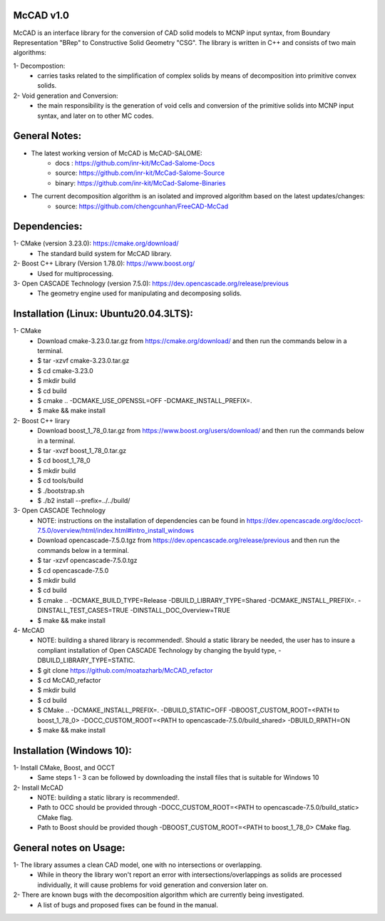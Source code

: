 McCAD v1.0
-----------
McCAD is an interface library for the conversion of CAD solid models to MCNP input syntax, from Boundary Representation "BRep" to Constructive Solid Geometry "CSG".
The library is written in C++ and consists of two main algorithms:

1- Decompostion:
   * carries tasks related to the simplification of complex solids by means of decomposition into primitive convex solids.
2- Void generation and Conversion:
   * the main responsibility is the generation of void cells and conversion of the primitive solids into MCNP input syntax, and later on to other MC codes.

General Notes:
--------------
* The latest working version of McCAD is McCAD-SALOME:
   * docs  : https://github.com/inr-kit/McCad-Salome-Docs
   * source: https://github.com/inr-kit/McCad-Salome-Source
   * binary: https://github.com/inr-kit/McCad-Salome-Binaries
 
* The current decomposition algorithm is an isolated and improved algorithm based on the latest updates/changes:
   * source: https://github.com/chengcunhan/FreeCAD-McCad

Dependencies:
--------------
1- CMake (version 3.23.0): https://cmake.org/download/
   * The standard build system for McCAD library.

2- Boost C++ Library (Version 1.78.0): https://www.boost.org/
   * Used for multiprocessing.

3- Open CASCADE Technology (version 7.5.0): https://dev.opencascade.org/release/previous
   * The geometry engine used for manipulating and decomposing solids.

Installation (Linux: Ubuntu20.04.3LTS):
---------------------
1- CMake
   * Download cmake-3.23.0.tar.gz from https://cmake.org/download/ and then run the commands below in a terminal.
   * $ tar -xzvf cmake-3.23.0.tar.gz
   * $ cd cmake-3.23.0
   * $ mkdir build
   * $ cd build
   * $ cmake .. -DCMAKE_USE_OPENSSL=OFF -DCMAKE_INSTALL_PREFIX=.
   * $ make && make install

2- Boost C++ lirary
   * Download boost_1_78_0.tar.gz from https://www.boost.org/users/download/ and then run the commands below in a terminal.
   * $ tar -xvzf boost_1_78_0.tar.gz
   * $ cd boost_1_78_0
   * $ mkdir build
   * $ cd tools/build
   * $ ./bootstrap.sh
   * $ ./b2 install --prefix=../../build/

3- Open CASCADE Technology
   * NOTE: instructions on the installation of dependencies can be found in https://dev.opencascade.org/doc/occt-7.5.0/overview/html/index.html#intro_install_windows
   * Download opencascade-7.5.0.tgz from https://dev.opencascade.org/release/previous and then run the commands below in a terminal.
   * $ tar -xzvf opencascade-7.5.0.tgz
   * $ cd opencascade-7.5.0
   * $ mkdir build
   * $ cd build
   * $ cmake .. -DCMAKE_BUILD_TYPE=Release -DBUILD_LIBRARY_TYPE=Shared -DCMAKE_INSTALL_PREFIX=. -DINSTALL_TEST_CASES=TRUE -DINSTALL_DOC_Overview=TRUE
   * $ make && make install

4- McCAD
   * NOTE: building a shared library is recommended!. Should a static library be needed, the user has to insure a compliant installation of Open CASCADE Technology by changing the byuld type, -DBUILD_LIBRARY_TYPE=STATIC.
   * $ git clone https://github.com/moatazharb/McCAD_refactor
   * $ cd McCAD_refactor
   * $ mkdir build
   * $ cd build
   * $ CMake .. -DCMAKE_INSTALL_PREFIX=. -DBUILD_STATIC=OFF -DBOOST_CUSTOM_ROOT=<PATH to boost_1_78_0> -DOCC_CUSTOM_ROOT=<PATH to opencascade-7.5.0/build_shared> -DBUILD_RPATH=ON
   * $ make && make install

Installation (Windows 10):
--------------------------
1- Install CMake, Boost, and OCCT
   * Same steps 1 - 3 can be followed by downloading the install files that is suitable for Windows 10
2- Install McCAD
   * NOTE: building a static library is recommended!.
   * Path to OCC should be provided through -DOCC_CUSTOM_ROOT=<PATH to opencascade-7.5.0/build_static> CMake flag.
   * Path to Boost should be provided though -DBOOST_CUSTOM_ROOT=<PATH to boost_1_78_0> CMake flag.

General notes on Usage:
-----------------------
1- The library assumes a clean CAD model, one with no intersections or overlapping.
   * While in theory the library won't report an error with intersections/overlappings as solids are processed individually, it will cause problems for void generation and conversion later on.
2- There are known bugs with the decomposition algorithm which are currently being investigated.
   * A list of bugs and proposed fixes can be found in the manual.
